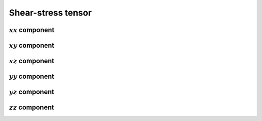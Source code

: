 ###################
Shear-stress tensor
###################

********************
:math:`xx` component
********************

.. myliteralinclude:: /../../src/fluid/predict/txx.c
   :language: c
   :tag: txx at cell center

********************
:math:`xy` component
********************

.. myliteralinclude:: /../../src/fluid/predict/txy.c
   :language: c
   :tag: txy at cell corner

********************
:math:`xz` component
********************

.. myliteralinclude:: /../../src/fluid/predict/txz.c
   :language: c
   :tag: txz at cell corner

********************
:math:`yy` component
********************

.. myliteralinclude:: /../../src/fluid/predict/tyy.c
   :language: c
   :tag: tyy at cell center

********************
:math:`yz` component
********************

.. myliteralinclude:: /../../src/fluid/predict/tyz.c
   :language: c
   :tag: tyz at cell corner

********************
:math:`zz` component
********************

.. myliteralinclude:: /../../src/fluid/predict/tzz.c
   :language: c
   :tag: tzz at cell center

